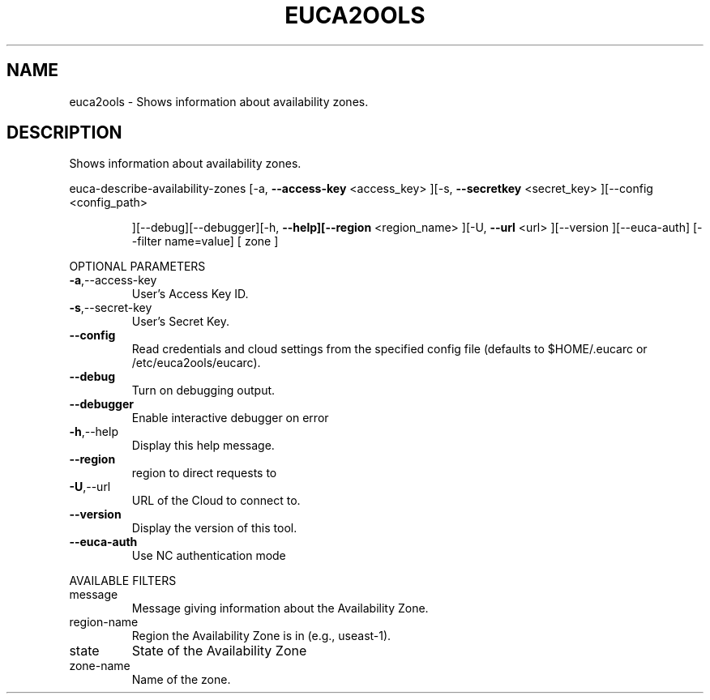 .\" DO NOT MODIFY THIS FILE!  It was generated by help2man 1.40.6.
.TH EUCA2OOLS "1" "April 2012" "euca2ools devel" "User Commands"
.SH NAME
euca2ools \- Shows information about availability zones.
.SH DESCRIPTION
Shows information about availability zones.
.PP
euca\-describe\-availability\-zones  [\-a, \fB\-\-access\-key\fR <access_key> ][\-s, \fB\-\-secretkey\fR <secret_key> ][\-\-config <config_path>
.IP
][\-\-debug][\-\-debugger][\-h, \fB\-\-help][\-\-region\fR
<region_name> ][\-U, \fB\-\-url\fR <url> ][\-\-version
][\-\-euca\-auth] [\-\-filter name=value] [ zone ]
.PP
OPTIONAL PARAMETERS
.TP
\fB\-a\fR,\-\-access\-key
User's Access Key ID.
.TP
\fB\-s\fR,\-\-secret\-key
User's Secret Key.
.TP
\fB\-\-config\fR
Read credentials and cloud settings
from the specified config file (defaults to
$HOME/.eucarc or /etc/euca2ools/eucarc).
.TP
\fB\-\-debug\fR
Turn on debugging output.
.TP
\fB\-\-debugger\fR
Enable interactive debugger on error
.TP
\fB\-h\fR,\-\-help
Display this help message.
.TP
\fB\-\-region\fR
region to direct requests to
.TP
\fB\-U\fR,\-\-url
URL of the Cloud to connect to.
.TP
\fB\-\-version\fR
Display the version of this tool.
.TP
\fB\-\-euca\-auth\fR
Use NC authentication mode
.PP
AVAILABLE FILTERS
.TP
message
Message giving information about the
Availability Zone.
.TP
region\-name
Region the Availability Zone is in (e.g., useast\-1).
.TP
state
State of the Availability Zone
.TP
zone\-name
Name of the zone.
